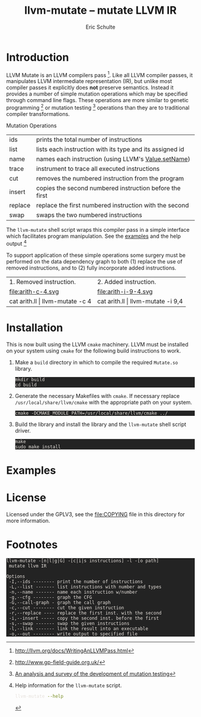 # -*- org-export-html-postamble:nil; org-html-footnote-format:"<small>[%s]</small>" -*-
#+HTML_HEAD: <style>pre{background:#232323; color:#E6E1DC;} @media(min-width:800px){div#content{max-width:800px; padding:2em; margin:auto;}}</style>
#+Title: llvm-mutate -- mutate LLVM IR
#+Author: Eric Schulte
#+Options: toc:1 ^:nil

* Introduction
  :PROPERTIES:
  :CUSTOM_ID: introduction
  :END:
LLVM Mutate is an LLVM compilers pass [fn:1].  Like all LLVM compiler
passes, it manipulates LLVM intermediate representation (IR), but
unlike most compiler passes it explicitly does *not* preserve
semantics.  Instead it provides a number of simple mutation operations
which may be specified through command line flags.  These operations
are more similar to genetic programming [fn:2] or mutation
testing [fn:3] operations than they are to traditional compiler
transformations.

Mutation Operations
| ids     | prints the total number of instructions                  |
| list    | lists each instruction with its type and its assigned id |
| name    | names each instruction (using LLVM's [[http://llvm.org/docs/doxygen/html/classllvm_1_1Value.html#a35ee267850af7c235474a8c46c7ac5af][Value.setName]])      |
| trace   | instrument to trace all executed instructions            |
| cut     | removes the numbered instruction from the program        |
| insert  | copies the second numbered instruction before the first  |
| replace | replace the first numbered instruction with the second   |
| swap    | swaps the two numbered instructions                      |

The =llvm-mutate= shell script wraps this compiler pass in a simple
interface which facilitates program manipulation.  See the [[#examples][examples]]
and the help output [fn:4]

To support application of these simple operations some surgery must be
performed on the data dependency graph to both (1) replace the use of
removed instructions, and to (2) fully incorporate added instructions.

#+ATTR_HTML: border="0" rules="none" frame="none"
| 1. Removed instruction.         | 2. Added instruction.             |
| file:arith-c-4.svg              | file:arith-i-9-4.svg              |
| cat arith.ll \vert llvm-mutate -c 4 | cat arith.ll \vert llvm-mutate -i 9,4 |
#+TBLFM: $1=cat arith.ll

* Installation
  :PROPERTIES:
  :CUSTOM_ID: installation
  :END:

This is now built using the LLVM =cmake= machinery.  LLVM must be
installed on your system using =cmake= for the following build
instructions to work.

1. Make a =build= directory in which to compile the required
   =Mutate.so= library.

   : mkdir build
   : cd build

2. Generate the necessary Makefiles with =cmake=.  If necessary
   replace =/usr/local/share/llvm/cmake= with the appropriate path on
   your system.
   
   : cmake -DCMAKE_MODULE_PATH=/usr/local/share/llvm/cmake ../

3. Build the library and install the library and the =llvm-mutate=
   shell script driver.

   : make
   : sudo make install

* Examples
  :PROPERTIES:
  :CUSTOM_ID: examples
  :END:

#+begin_src sh :exports results :results output :wrap html
cat README|sed -n '/^Examples/,/^License/p'|head -n -1|sed 's/^/ /'|markdown
#+end_src

* License
  :PROPERTIES:
  :CUSTOM_ID: license
  :END:

Licensed under the GPLV3, see the [[file:COPYING]] file in this directory
for more information.

* Footnotes
  :PROPERTIES:
  :exports:  both
  :END:

[fn:1] http://llvm.org/docs/WritingAnLLVMPass.html

[fn:2] http://www.gp-field-guide.org.uk/

[fn:3] [[http://scholar.google.com/scholar?as_q=&as_epq=An+analysis+and+survey+of+the+development+of+mutation+testing&as_oq=&as_eq=&as_occt=any&as_sauthors=Jia&as_publication=ieee&as_ylo=2011&as_yhi=2011&btnG=&hl=en&as_sdt=0%2C32][An analysis and survey of the development of mutation testing]]

[fn:4] Help information for the =llvm-mutate= script.
       #+begin_src sh :results output
         llvm-mutate --help
       #+end_src

       #+RESULTS:
       : llvm-mutate -[n|l|g|G] -[c|i|s instructions] -l -[o path]
       :  mutate llvm IR
       : 
       : Options
       :  -I,--ids -------- print the number of instructions
       :  -L,--list ------- list instructions with number and types
       :  -n,--name ------- name each instruction w/number
       :  -g,--cfg -------- graph the CFG
       :  -G,--call-graph - graph the call graph
       :  -c,--cut -------- cut the given instruction
       :  -r,--replace ---- replace the first inst. with the second
       :  -i,--insert ----- copy the second inst. before the first
       :  -s,--swap ------- swap the given instructions
       :  -l,--link ------- link the result into an executable
       :  -o,--out -------- write output to specified file

[fn:5] https://github.com/eschulte/llvm-mutate

